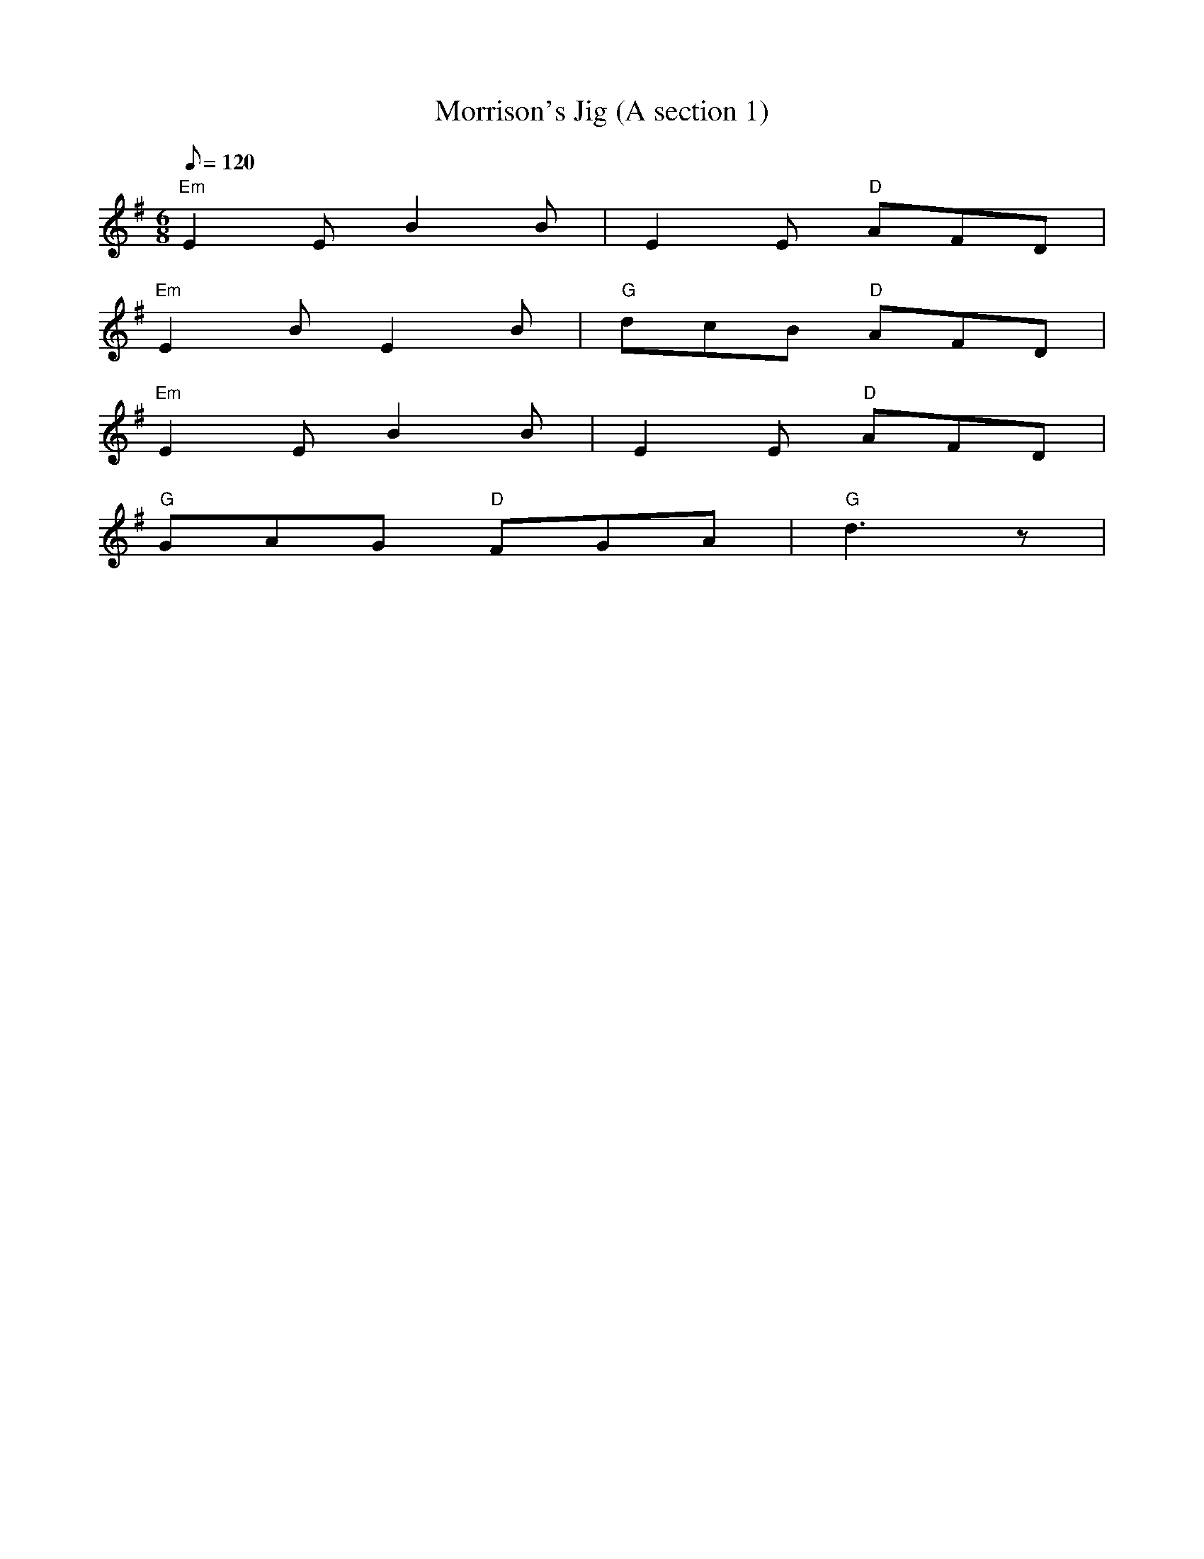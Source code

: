 X: 34
T:Morrison's Jig (A section 1)
M:6/8
L:1/8
Q:120
R:Jig
K:Em
"Em"E2E B2B|E2E "D"AFD|
"Em"E2B E2B|"G"dcB "D"AFD|
"Em"E2E B2B|E2E "D"AFD|
"G"GAG "D"FGA|"G"d3z|
